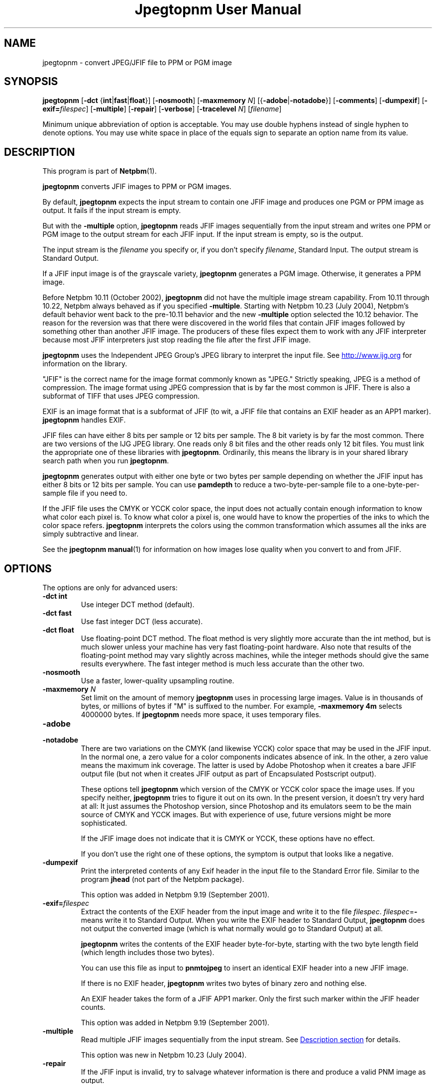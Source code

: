 \
.\" This man page was generated by the Netpbm tool 'makeman' from HTML source.
.\" Do not hand-hack it!  If you have bug fixes or improvements, please find
.\" the corresponding HTML page on the Netpbm website, generate a patch
.\" against that, and send it to the Netpbm maintainer.
.TH "Jpegtopnm User Manual" 0 "13 October 2002" "netpbm documentation"

.SH NAME
jpegtopnm - convert JPEG/JFIF file to PPM or PGM image

.UN synopsis
.SH SYNOPSIS

\fBjpegtopnm\fP
[\fB-dct\fP {\fBint\fP|\fBfast\fP|\fBfloat\fP}]
[\fB-nosmooth\fP]
[\fB-maxmemory\fP \fIN\fP]
[{\fB-adobe\fP|\fB-notadobe\fP}]
[\fB-comments\fP]
[\fB-dumpexif\fP]
[\fB-exif=\fP\fIfilespec\fP]
[\fB-multiple\fP]
[\fB-repair\fP]
[\fB-verbose\fP]
[\fB-tracelevel\fP \fIN\fP]
[\fIfilename\fP]
.PP
Minimum unique abbreviation of option is acceptable.  You may use double
hyphens instead of single hyphen to denote options.  You may use white
space in place of the equals sign to separate an option name from its value.

.UN description
.SH DESCRIPTION
.PP
This program is part of
.BR "Netpbm" (1)\c
\&.
.PP
\fBjpegtopnm\fP converts JFIF images to PPM or PGM images.
.PP
By default, \fBjpegtopnm\fP expects the input stream to contain one
JFIF image and produces one PGM or PPM image as output.  It fails if the
input stream is empty.
.PP
But with the \fB-multiple\fP option, \fBjpegtopnm\fP reads JFIF
images sequentially from the input stream and writes one PPM or PGM image
to the output stream for each JFIF input.  If the input stream is empty,
so is the output.
.PP
The input stream is the \fIfilename\fP you specify or, if you
don't specify \fIfilename\fP, Standard Input.  The output stream is
Standard Output.
.PP
If a JFIF input image is of the grayscale variety, \fBjpegtopnm\fP
generates a PGM image.  Otherwise, it generates a PPM image.
.PP
Before Netpbm 10.11 (October 2002), \fBjpegtopnm\fP did not have
the multiple image stream capability.  From 10.11 through 10.22,
Netpbm always behaved as if you specified \fB-multiple\fP.  Starting
with Netpbm 10.23 (July 2004), Netpbm's default behavior went back to
the pre-10.11 behavior and the new \fB-multiple\fP option selected
the 10.12 behavior.  The reason for the reversion was that there were
discovered in the world files that contain JFIF images followed by
something other than another JFIF image.  The producers of these files
expect them to work with any JFIF interpreter because most JFIF
interpreters just stop reading the file after the first JFIF image.
.PP
\fBjpegtopnm\fP uses the Independent JPEG Group's JPEG library to
interpret the input file.  See \fB
.UR http://www.ijg.org
http://www.ijg.org
.UE
\& \fP
for information on the library.
.PP
"JFIF" is the correct name for the image format commonly
known as "JPEG." Strictly speaking, JPEG is a method of
compression.  The image format using JPEG compression that is by far
the most common is JFIF.  There is also a subformat of TIFF that uses
JPEG compression.
.PP
EXIF is an image format that is a subformat of JFIF (to wit, a JFIF
file that contains an EXIF header as an APP1 marker).
\fBjpegtopnm\fP handles EXIF.
.PP
JFIF files can have either 8 bits per sample or 12 bits per sample.
The 8 bit variety is by far the most common.  There are two versions
of the IJG JPEG library.  One reads only 8 bit files and the other
reads only 12 bit files.  You must link the appropriate one of these
libraries with \fBjpegtopnm\fP.  Ordinarily, this means the library
is in your shared library search path when you run \fBjpegtopnm\fP.
.PP
\fBjpegtopnm\fP generates output with either one byte or two bytes
per sample depending on whether the JFIF input has either 8 bits or 12
bits per sample.  You can use \fBpamdepth\fP to reduce a
two-byte-per-sample file to a one-byte-per-sample file if you need to.
.PP
If the JFIF file uses the CMYK or YCCK color space, the input does
not actually contain enough information to know what color each pixel
is.  To know what color a pixel is, one would have to know the
properties of the inks to which the color space refers.
\fBjpegtopnm\fP interprets the colors using the common transformation
which assumes all the inks are simply subtractive and linear.
.PP
See the
.BR "\fBjpegtopnm\fP manual" (1)\c
\&
for information on how images lose quality when you convert to and
from JFIF.

.UN options
.SH OPTIONS

The options are only for advanced users:

.TP
\fB-dct int\fP
Use integer DCT method (default).

.TP
\fB-dct fast\fP
Use fast integer DCT (less accurate).

.TP
\fB-dct float\fP
Use floating-point DCT method.
The float method is very slightly more accurate than the int method, but is
much slower unless your machine has very fast floating-point hardware.  Also
note that results of the floating-point method may vary slightly across
machines, while the integer methods should give the same results everywhere.
The fast integer method is much less accurate than the other two.

.TP
\fB-nosmooth\fP
Use a faster, lower-quality upsampling routine.
.TP
\fB-maxmemory\fP\fI N\fP
Set limit on the amount of memory \fBjpegtopnm\fP uses in
processing large images.  Value is in thousands of bytes, or millions
of bytes if "M" is suffixed to the number.  For example,
\fB-maxmemory 4m\fP selects 4000000 bytes.  If \fBjpegtopnm\fP needs
more space, it uses temporary files.

.TP
\fB-adobe\fP
.TP
\fB-notadobe\fP
There are two variations on the CMYK (and likewise YCCK) color space that
may be used in the JFIF input.  In the normal one, a zero value for a color
components indicates absence of ink.  In the other, a zero value means the
maximum ink coverage.  The latter is used by Adobe Photoshop when it creates
a bare JFIF output file (but not when it creates JFIF output as part of
Encapsulated Postscript output).
.sp
These options tell \fBjpegtopnm\fP which version of the CMYK or
YCCK color space the image uses.  If you specify neither,
\fBjpegtopnm\fP tries to figure it out on its own.  In the present
version, it doesn't try very hard at all: It just assumes the
Photoshop version, since Photoshop and its emulators seem to be the
main source of CMYK and YCCK images.  But with experience of use,
future versions might be more sophisticated.
.sp
If the JFIF image does not indicate that it is CMYK or YCCK, these
options have no effect.
.sp
If you don't use the right one of these options, the symptom is
output that looks like a negative.

.TP
\fB-dumpexif\fP
Print the interpreted contents of any Exif header in the input
file to the Standard Error file.  Similar to the program \fBjhead\fP
(not part of the Netpbm package).
.sp
This option was added in Netpbm 9.19 (September 2001).
     
.TP
\fB-exif=\fP\fIfilespec\fP
Extract the contents of the EXIF header from the input image and
write it to the file \fIfilespec\fP.  \fIfilespec\fP=\fB-\fP means
write it to Standard Output.  When you write the EXIF header to
Standard Output, \fBjpegtopnm\fP does not output the converted image
(which is what normally would go to Standard Output) at all.
.sp
\fBjpegtopnm\fP writes the contents of the EXIF header
byte-for-byte, starting with the two byte length field (which length
includes those two bytes).
.sp
You can use this file as input to \fBpnmtojpeg\fP to insert an
identical EXIF header into a new JFIF image.
.sp
If there is no EXIF header, \fBjpegtopnm\fP writes two bytes of
binary zero and nothing else.
.sp
An EXIF header takes the form of a JFIF APP1 marker.  Only the
first such marker within the JFIF header counts.
.sp
This option was added in Netpbm 9.19 (September 2001).

.TP
\fB-multiple\fP
Read multiple JFIF images sequentially from the input stream.
See 
.UR #description
Description section
.UE
\& for details.
.sp
This option was new in Netpbm 10.23 (July 2004).

.TP
\fB-repair\fP
If the JFIF input is invalid, try to salvage whatever information is
there and produce a valid PNM image as output.
.sp
Without this option, some invalid input causes \fBjpegtopnm\fP
to fail, and what output it produces is undefined.  With \fB-repair\fP
such invalid input causes \fBjpegtopnm\fP to succeed instead.
.sp
But note that there are some forms of invalid input that always cause
\fBjpegtopnm\fP to fail and others that always cause it to salvage image
information and succeed.
.sp
One particular case where \fB-repair\fP makes a difference is the
common case that the file is truncated somewhere after the JFIF
header.  Without \fB-repair\fP, that always causes a failure; with
\fB-repair\fP it always causes success.  Because the image
information is laid out generally top to bottom in the JFIF stream,
the image \fBjpegtopnm\fP produces in this case has the proper image
contents at the top, but the bottom is padded with gray.
.sp
This option was new in Netpbm 10.38.0 (March 2007).  Before that,
\fBjpegtopnm\fP always fails in the cases in question.


.TP
\fB-comments\fP
Print any comments in the input file to the Standard Error file.

.TP
\fB-verbose\fP
Print details about the conversion to the Standard Error file.

.TP
\fB-tracelevel\fP\fI n\fP
Turn on the JPEG library's trace messages to the Standard Error
file.  A higher value of \fIn\fP gets more trace information.
\fB-verbose\fP implies a trace level of at least 1.



.UN examples
.SH EXAMPLES
.PP
This example converts the color JFIF file foo.jpg to a PPM file
named foo.ppm:

.nf
    jpegtopnm foo.jpg >foo.ppm
.fi

.UN hints
.SH HINTS

You can use \fBpnmquant\fP to color quantize the result, i.e. to
reduce the number of distinct colors in the image.  In fact, you may
have to if you want to convert the PPM file to certain other formats.
\fBppmdither\fP Does a more sophisticated quantization.
.PP
Use \fBpamscale\fP to change the dimensions of the resulting
image.
.PP
Use \fBppmtopgm \fP to convert a color JFIF file to a grayscale
PGM file.
.PP
You can easily use these converters together.  E.g.:

.nf
    jpegtopnm foo.jpg | ppmtopgm | pamscale .25 >foo.pgm
.fi
.PP
\fB-dct fast\fP and/or \fB-nosmooth\fP gain speed at a small
sacrifice in quality.
.PP
If you are fortunate enough to have very fast floating point
hardware, \fB-dct float\fP may be even faster than \fB-dct fast\fP.
But on most machines \fB-dct float\fP is slower than \fB-dct int\fP;
in this case it is not worth using, because its theoretical accuracy
advantage is too small to be significant in practice.
.PP
Another program, \fBdjpeg\fP, is similar.  \fBdjpeg\fP is
maintained by the Independent JPEG Group and packaged with the JPEG
library which \fBjpegtopnm\fP uses for all its JPEG work.  Because of
that, you may expect it to exploit more current JPEG features.  Also,
since you have to have the library to run \fBjpegtopnm\fP, but not
vice versa, \fBcjpeg\fP may be more commonly available.
.PP
On the other hand, \fBdjpeg\fP does not use the NetPBM libraries
to generate its output, as all the NetPBM tools such as
\fBjpegtopnm\fP do.  This means it is less likely to be consistent
with all the other programs that deal with the NetPBM formats.  Also,
the command syntax of \fBjpegtopnm\fP is consistent with that of the
other Netpbm tools, unlike \fBdjpeg\fP.

.UN environment
.SH ENVIRONMENT


.TP
\fBJPEGMEM\fP
If this environment variable is set, its value is the default
memory limit.  The value is specified as described for the
\fB-maxmemory\fP option.  An explicit \fB-maxmemory \fP option
overrides any \fBJPEGMEM\fP.



.UN seealso
.SH SEE ALSO
.PP
.BR "ppm" (1)\c
\&,
.BR "pgm" (1)\c
\&,
.BR "pnmtojpeg" (1)\c
\&,
.BR "pnmquant" (1)\c
\&,
.BR "pamscale" (1)\c
\&,
.BR "ppmtopgm" (1)\c
\&,
.BR "ppmdither" (1)\c
\&,
.BR "pamdepth" (1)\c
\&,
.PP
\fBdjpeg\fP man page,
\fBcjpeg\fP man page,
\fBjpegtran\fP man page,
\fBrdjpgcom\fP man page,
\fBwrjpgcom\fP man page,
\fBjhead\fP man page
.PP
Wallace, Gregory K.  "The JPEG Still Picture Compression
Standard", Communications of the ACM, April 1991 (vol. 34,
no. 4), pp. 30-44.

.UN author
.SH AUTHOR
.PP
\fBjpegtopnm\fP and this manual were derived in large part from
\fBdjpeg\fP, by the Independent JPEG Group.  The program is otherwise
by Bryan Henderson on March 19, 2000.
.SH DOCUMENT SOURCE
This manual page was generated by the Netpbm tool 'makeman' from HTML
source.  The master documentation is at
.IP
.B http://netpbm.sourceforge.net/doc/jpegtopnm.html
.PP